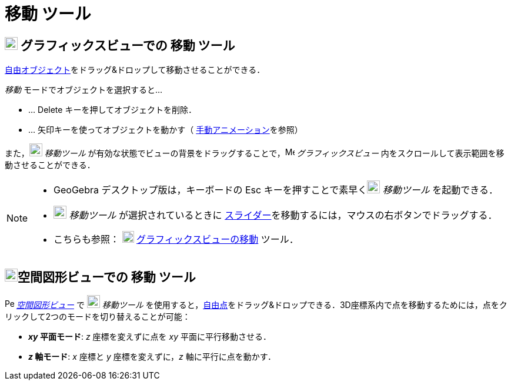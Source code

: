 = 移動 ツール
:page-en: tools/Move
ifdef::env-github[:imagesdir: /ja/modules/ROOT/assets/images]

== image:22px-Menu_view_graphics.svg.png[Menu view graphics.svg,width=22,height=22] グラフィックスビューでの 移動 ツール

xref:/自由、従属、補助オブジェクト.adoc[自由オブジェクト]をドラッグ&ドロップして移動させることができる．

_移動_ モードでオブジェクトを選択すると...

* … [.kcode]#Delete# キーを押してオブジェクトを削除．
* … 矢印キーを使ってオブジェクトを動かす（ xref:/アニメーション.adoc[手動アニメーション]を参照）

また，image:22px-Mode_move.svg.png[Mode move.svg,width=22,height=22] _移動ツール_
が有効な状態でビューの背景をドラッグすることで，image:16px-Menu_view_graphics.svg.png[Menu view
graphics.svg,width=16,height=16] _グラフィックスビュー_ 内をスクロールして表示範囲を移動させることができる．

[NOTE]
====

* GeoGebra デスクトップ版は，キーボードの [.kcode]#Esc# キーを押すことで素早くimage:22px-Mode_move.svg.png[Mode
move.svg,width=22,height=22] _移動ツール_ を起動できる．
* image:22px-Mode_move.svg.png[Mode move.svg,width=22,height=22] _移動ツール_ が選択されているときに
xref:/tools/スライダー.adoc[スライダー]を移動するには，マウスの右ボタンでドラッグする．
* こちらも参照： image:20px-Mode_translateview.svg.png[Mode translateview.svg,width=20,height=20]
xref:/tools/グラフィックスビューの移動.adoc[グラフィックスビューの移動] ツール．

====

== image:22px-Perspectives_algebra_3Dgraphics.svg.png[Perspectives algebra 3Dgraphics.svg,width=22,height=22]空間図形ビューでの 移動 ツール

image:16px-Perspectives_algebra_3Dgraphics.svg.png[Perspectives algebra
3Dgraphics.svg,width=16,height=16] __xref:/空間図形ビュー.adoc[空間図形ビュー]__ で image:22px-Mode_move.svg.png[Mode move.svg,width=22,height=22] __移動ツール__
を使用すると，xref:/自由、従属、補助オブジェクト.adoc[自由点]をドラッグ&ドロップできる．3D座標系内で点を移動するためには，点をクリックして2つのモードを切り替えることが可能：

* *_xy_ 平面モード*: _z_ 座標を変えずに点を _xy_ 平面に平行移動させる．
* *_z_ 軸モード*: _x_ 座標と _y_ 座標を変えずに，_z_ 軸に平行に点を動かす．
